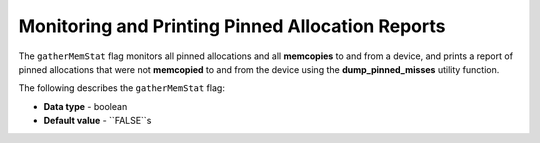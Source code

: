 .. _gather_mem_stat:

*************************
Monitoring and Printing Pinned Allocation Reports
*************************
The ``gatherMemStat`` flag monitors all pinned allocations and all **memcopies** to and from a device, and prints a report of pinned allocations that were not **memcopied** to and from the device using the **dump_pinned_misses** utility function.

The following describes the ``gatherMemStat`` flag:

* **Data type** - boolean
* **Default value** - ``FALSE``s